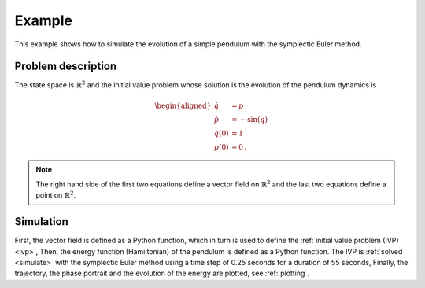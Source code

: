.. _example:

Example
=======

This example shows how to simulate the evolution of a simple pendulum
with the symplectic Euler method.


Problem description
-------------------

The state space is :math:`\mathbb{R}^2`
and the initial value problem
whose solution is the evolution of the pendulum dynamics is

.. math::

    \begin{aligned}
        \dot{q} &= p \\
        \dot{p} &= -\sin(q) \\
        q(0) &= 1 \\
        p(0) &= 0
        \,.
    \end{aligned}


.. note::

    The right hand side of the first two equations define a vector field on :math:`\mathbb{R}^2`
    and the last two equations define a point on :math:`\mathbb{R}^2`.


Simulation
----------

First, the vector field is defined as a Python function,
which in turn is used to define the :ref:`initial value problem (IVP) <ivp>`,
Then, the energy function (Hamiltonian) of the pendulum is defined as a Python function.
The IVP is :ref:`solved <simulate>` with the symplectic Euler method
using a time step of 0.25 seconds for a duration of 55 seconds,
Finally, the trajectory, the phase portrait and the evolution of the energy are plotted,
see :ref:`plotting`.

.. doctest::

    >>> import autograd.numpy as np
    >>> from example_gni_project import *

    >>> def pendulum_vector_field(x):
    ...     q, p = x
    ...     return np.array([p, -np.sin(q)])

    >>> pendulum_ivp = IVP(
    ...     ("q", "p"),
    ...     pendulum_vector_field,
    ...     np.array([1., 0.])
    ... )

    >>> def pendulum_energy(x):
    ...     q, p = x
    ...     return 1/2 * p**2 + (1 - np.cos(q))

    >>> simulation = simulate(
    ...     pendulum_ivp,
    ...     symplectic_euler,
    ...     0.25,
    ...     duration=55.0
    ... )

    >>> plot_trajectory(simulation)
    >>> plot_phase_portrait(simulation)
    >>> plot_observable(simulation, "energy", pendulum_energy)


